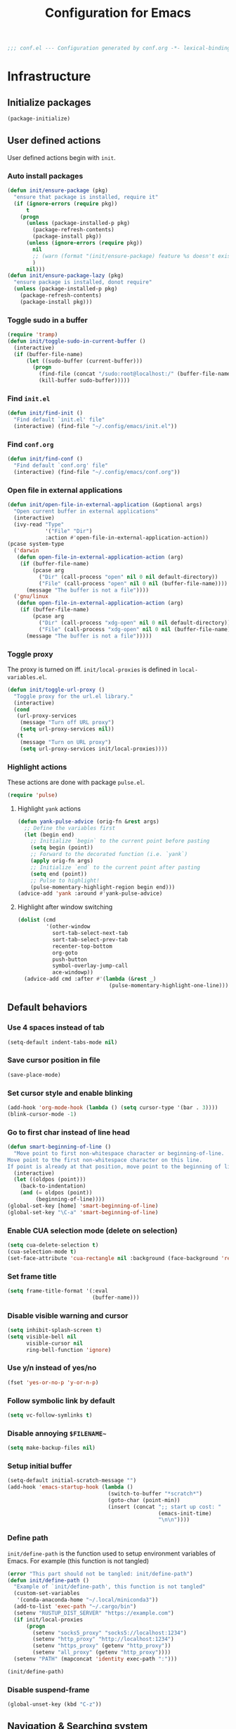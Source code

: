 #+TITLE: Configuration for Emacs
#+PROPERTY: header-args :results silent :tangle conf.el
#+BEGIN_SRC emacs-lisp
  ;;; conf.el --- Configuration generated by conf.org -*- lexical-binding: t; -*-
#+END_SRC
* Infrastructure

** Initialize packages

#+BEGIN_SRC emacs-lisp
  (package-initialize)
#+END_SRC
   
** User defined actions

User defined actions begin with =init=.

*** Auto install packages

#+BEGIN_SRC emacs-lisp
  (defun init/ensure-package (pkg)
    "ensure that package is installed, require it"
    (if (ignore-errors (require pkg))
        t
      (progn
        (unless (package-installed-p pkg)
          (package-refresh-contents)
          (package-install pkg))
        (unless (ignore-errors (require pkg))
          nil
          ;; (warn (format "(init/ensure-package) feature %s doesn't exist" pkg))
          )
        nil)))
  (defun init/ensure-package-lazy (pkg)
    "ensure package is installed, donot require"
    (unless (package-installed-p pkg)
      (package-refresh-contents)
      (package-install pkg)))
#+END_SRC

*** Toggle sudo in a buffer

#+BEGIN_SRC emacs-lisp
  (require 'tramp)
  (defun init/toggle-sudo-in-current-buffer ()
    (interactive)
    (if (buffer-file-name)
        (let ((sudo-buffer (current-buffer)))
          (progn
            (find-file (concat "/sudo:root@localhost:/" (buffer-file-name)))
            (kill-buffer sudo-buffer)))))
#+END_SRC

*** Find ~init.el~

#+BEGIN_SRC emacs-lisp
  (defun init/find-init ()
    "Find default `init.el' file"
    (interactive) (find-file "~/.config/emacs/init.el"))
#+END_SRC

*** Find ~conf.org~

#+BEGIN_SRC emacs-lisp
  (defun init/find-conf ()
    "Find default `conf.org' file"
    (interactive) (find-file "~/.config/emacs/conf.org"))
#+END_SRC

*** Open file in external applications

#+BEGIN_SRC emacs-lisp
  (defun init/open-file-in-external-application (&optional args)
    "Open current buffer in external applications"
    (interactive)
    (ivy-read "Type"
              '("File" "Dir")
              :action #'open-file-in-external-application-action))
  (pcase system-type
    ('darwin
     (defun open-file-in-external-application-action (arg)
      (if (buffer-file-name)
          (pcase arg
            ("Dir" (call-process "open" nil 0 nil default-directory))
            ("File" (call-process "open" nil 0 nil (buffer-file-name))))
        (message "The buffer is not a file"))))
    ('gnu/linux
     (defun open-file-in-external-application-action (arg)
      (if (buffer-file-name)
          (pcase arg
            ("Dir" (call-process "xdg-open" nil 0 nil default-directory))
            ("File" (call-process "xdg-open" nil 0 nil (buffer-file-name))))
        (message "The buffer is not a file")))))
#+END_SRC

*** Toggle proxy

The proxy is turned on iff. =init/local-proxies= is defined in =local-variables.el=.

#+BEGIN_SRC emacs-lisp :tangle (if (boundp 'init/local-proxies) "yes" "no")
  (defun init/toggle-url-proxy ()
    "Toggle proxy for the url.el library."
    (interactive)
    (cond
     (url-proxy-services
      (message "Turn off URL proxy")
      (setq url-proxy-services nil))
     (t
      (message "Turn on URL proxy")
      (setq url-proxy-services init/local-proxies))))
#+END_SRC

*** Highlight actions

These actions are done with package =pulse.el=.

#+begin_src emacs-lisp
  (require 'pulse)
#+end_src
**** Highlight =yank= actions

#+begin_src emacs-lisp
  (defun yank-pulse-advice (orig-fn &rest args)
    ;; Define the variables first
    (let (begin end)
      ;; Initialize `begin` to the current point before pasting
      (setq begin (point))
      ;; Forward to the decorated function (i.e. `yank`)
      (apply orig-fn args)
      ;; Initialize `end` to the current point after pasting
      (setq end (point))
      ;; Pulse to highlight!
      (pulse-momentary-highlight-region begin end)))
  (advice-add 'yank :around #'yank-pulse-advice)
#+end_src


**** Highlight after window switching

#+begin_src emacs-lisp
  (dolist (cmd
           '(other-window
             sort-tab-select-next-tab
             sort-tab-select-prev-tab
             recenter-top-bottom
             org-goto
             push-button
             symbol-overlay-jump-call
             ace-windowp))
    (advice-add cmd :after #'(lambda (&rest _)
                               (pulse-momentary-highlight-one-line))))

#+end_src
** Default behaviors

*** Use 4 spaces instead of tab

#+BEGIN_SRC emacs-lisp
  (setq-default indent-tabs-mode nil)
#+END_SRC

*** Save cursor position in file

#+BEGIN_SRC emacs-lisp
  (save-place-mode)
#+END_SRC

*** Set cursor style and enable blinking

#+begin_src emacs-lisp
  (add-hook 'org-mode-hook (lambda () (setq cursor-type '(bar . 3))))
  (blink-cursor-mode -1)
#+end_src

*** Go to first char instead of line head

#+BEGIN_SRC emacs-lisp
  (defun smart-beginning-of-line ()
    "Move point to first non-whitespace character or beginning-of-line.
  Move point to the first non-whitespace character on this line.
  If point is already at that position, move point to the beginning of line."
    (interactive)
    (let ((oldpos (point)))
      (back-to-indentation)
      (and (= oldpos (point))
           (beginning-of-line))))
  (global-set-key [home] 'smart-beginning-of-line)
  (global-set-key "\C-a" 'smart-beginning-of-line)
#+END_SRC

*** Enable CUA selection mode (delete on selection)

#+BEGIN_SRC emacs-lisp
  (setq cua-delete-selection t)
  (cua-selection-mode t)
  (set-face-attribute 'cua-rectangle nil :background (face-background 'region))
#+END_SRC

*** Set frame title

#+BEGIN_SRC emacs-lisp
  (setq frame-title-format '(:eval
                             (buffer-name)))
#+END_SRC

*** Disable visible warning and cursor

#+BEGIN_SRC emacs-lisp
  (setq inhibit-splash-screen t)
  (setq visible-bell nil
        visible-cursor nil
        ring-bell-function 'ignore)
#+END_SRC

*** Use y/n instead of yes/no

#+BEGIN_SRC emacs-lisp
  (fset 'yes-or-no-p 'y-or-n-p)
#+END_SRC

*** Follow symbolic link by default
#+begin_src emacs-lisp
  (setq vc-follow-symlinks t)
#+end_src

*** Disable annoying ~$FILENAME~~

#+BEGIN_SRC emacs-lisp
  (setq make-backup-files nil)
#+END_SRC

*** Setup initial buffer

#+BEGIN_SRC emacs-lisp
  (setq-default initial-scratch-message "")
  (add-hook 'emacs-startup-hook (lambda ()
                                  (switch-to-buffer "*scratch*")
                                  (goto-char (point-min))
                                  (insert (concat ";; start up cost: "
                                                  (emacs-init-time)
                                                  "\n\n"))))
#+END_SRC

*** Define path

=init/define-path= is the function used to setup environment variables
of Emacs. For example (this function is not tangled)

#+begin_src emacs-lisp :tangle no
  (error "This part should not be tangled: init/define-path")
  (defun init/define-path ()
    "Example of `init/define-path', this function is not tangled"
    (custom-set-variables
     '(conda-anaconda-home "~/.local/miniconda3"))
    (add-to-list 'exec-path "~/.cargo/bin")
    (setenv "RUSTUP_DIST_SERVER" "https://example.com")
    (if init/local-proxies
        (progn
          (setenv "socks5_proxy" "socks5://localhost:1234")
          (setenv "http_proxy" "http://localhost:1234")
          (setenv "https_proxy" (getenv "http_proxy"))
          (setenv "all_proxy" (getenv "http_proxy"))))
    (setenv "PATH" (mapconcat 'identity exec-path ":")))
#+end_src

#+BEGIN_SRC emacs-lisp :tangle (if (fboundp 'init/define-path) "yes" "no")
  (init/define-path)
#+END_SRC

*** Disable suspend-frame

#+begin_src emacs-lisp
  (global-unset-key (kbd "C-z"))
#+end_src
** Navigation & Searching system
*** Basic packages

#+BEGIN_SRC emacs-lisp
  (init/ensure-package 'ivy)
  ;; (init/ensure-package 'swiper)
  (init/ensure-package 'counsel)
  (init/ensure-package 'ivy-prescient)
#+END_SRC

*** Configure ivy

**** Hook at startup

#+BEGIN_SRC emacs-lisp
  (add-hook 'after-init-hook 'ivy-mode)
#+END_SRC

**** Default variables

#+BEGIN_SRC emacs-lisp
  (setq-default ivy-use-virtual-buffers t
                ivy-virtual-abbreviate 'fullpath
                ivy-count-format "%-4d "
                ivy-magic-tilde nil
                ivy-dynamic-exhibit-delay-ms 150
                ivy-use-selectable-prompt t
                ivy-switch-buffer-faces-alist nil)
#+END_SRC

**** Issues

Enable ~escape~ as quit in ivy
#+BEGIN_SRC emacs-lisp
  (define-key ivy-minibuffer-map [escape] 'minibuffer-keyboard-quit)
#+END_SRC

*** Config ctrlf

#+BEGIN_SRC emacs-lisp :tangle no
  (define-key isearch-mode-map
    [remap isearch-delete-char]
    #'isearch-del-char)
  (setq isearch-lazy-count t)
  (setq lazy-count-prefix-format "%s/%s ")
  (setq lazy-highlight-cleanup t)
#+END_SRC

#+begin_src emacs-lisp
  (init/ensure-package-lazy 'ctrlf)
  (ctrlf-mode +1)
#+end_src
*** Configure counsel

**** Hook at startup

#+BEGIN_SRC emacs-lisp
  (add-hook 'after-init-hook 'counsel-mode)
#+END_SRC

**** Default variables

#+BEGIN_SRC emacs-lisp
  (setq-default counsel-mode-override-describe-bindings t
                ivy-initial-inputs-alist '((Man-completion-table . "^")
                                           (woman . "^")))
#+END_SRC

**** Keybinding

#+BEGIN_SRC emacs-lisp
  (global-set-key (kbd "M-x") 'counsel-M-x)
#+END_SRC

*** Configure ivy-prescient

~prescient~ is required for history look-up

#+BEGIN_SRC emacs-lisp
  (ivy-prescient-mode)
  (prescient-persist-mode +1)
#+END_SRC

** Project manager

The default project manager is built-in =project.el=.  The default
project finder is =find=.  We replece it with =fd= to speed up the
searching.

#+begin_src emacs-lisp
  (defun my/project-files-in-directory (dir)
    "Use `fd' to list files in DIR."
    (let* ((default-directory dir)
           (localdir (file-local-name (expand-file-name dir)))
           (command (format "fd -H -t f -0 . %s" localdir)))
      (project--remote-file-names
       (sort (split-string (shell-command-to-string command) "\0" t)
             #'string<))))

  (cl-defmethod project-files ((project (head local)) &optional dirs)
    "Override `project-files' to use `fd' in local projects."
    (mapcan #'my/project-files-in-directory
            (or dirs (list (project-root project)))))

#+end_src

The keymap starts with =C-c=.

#+BEGIN_SRC emacs-lisp
  (global-set-key (kbd "C-c p f") #'project-find-file)
  (global-set-key (kbd "C-c p b") #'project-switch-to-buffer)
  (global-set-key (kbd "C-c p g") #'project-switch-project)
#+END_SRC

** Helping System

*** Basic packages

#+BEGIN_SRC emacs-lisp
  (init/ensure-package 'which-key)
  (init/ensure-package 'helpful)
#+END_SRC

*** Configurations

#+BEGIN_SRC emacs-lisp
  (which-key-mode 1)
  (setq counsel-describe-function-function #'helpful-callable
        counsel-describe-variable-function #'helpful-variable)
  (global-set-key (kbd "C-h k") #'helpful-key)
  (global-set-key (kbd "C-h d") #'helpful-at-point)
  (define-key helpful-mode-map (kbd "n") #'next-line)
  (define-key helpful-mode-map (kbd "p") #'previous-line)
  (define-key help-mode-map (kbd "n") #'next-line)
  (define-key help-mode-map (kbd "p") #'previous-line)
#+END_SRC

** Auto Save

#+begin_src emacs-lisp
  (add-to-list 'load-path
               (concat user-emacs-directory "site-packages/auto-save"))
  (require 'auto-save)
  (auto-save-enable)
  (setq auto-save-silent t)
#+end_src

** Window management

*** Buffer management

#+begin_src emacs-lisp
  (init/ensure-package 'buffer-move)
  (global-set-key (kbd "<C-S-up>")     'buf-move-up)
  (global-set-key (kbd "<C-S-down>")   'buf-move-down)
  (global-set-key (kbd "<C-S-left>")   'buf-move-left)
  (global-set-key (kbd "<C-S-right>")  'buf-move-right)

  (with-eval-after-load 'org
    (define-key org-mode-map (kbd "<C-S-up>")     'buf-move-up)
    (define-key org-mode-map (kbd "<C-S-down>")   'buf-move-down)
    (define-key org-mode-map (kbd "<C-S-left>")   'buf-move-left)
    (define-key org-mode-map (kbd "<C-S-right>")  'buf-move-right))
#+end_src

*** Popup control

#+BEGIN_SRC emacs-lisp
  (init/ensure-package 'popper)
  (init/ensure-package 'popper-echo)
  (setq popper-reference-buffers
        `("\\*Messages\\*"
          "Output\\*$"
          "\\*Async Shell Command\\*"
          help-mode
          helpful-mode
          compilation-mode
          Man-mode
          package-menu-mode
          pdf-outline-buffer-mode
          outline-mode))
  (global-set-key (kbd "<C-tab>") 'popper-toggle-latest)
  (define-key popper-mode-map (kbd "<C-tab>") 'popper-cycle)
  (global-set-key (kbd "<C-escape>") 'popper-kill-latest-popup)
  (popper-mode +1)
  (popper-echo-mode +1)
#+END_SRC

*** Window switching

#+begin_src emacs-lisp
  (init/ensure-package 'ace-window)
  (global-set-key [remap other-window] 'ace-window)
  (add-to-list 'aw-ignored-buffers "*sort-tab*")
  (add-to-list 'aw-ignored-buffers " SPEEDBAR")
  (setq aw-ignore-current nil)
#+end_src

#+begin_src emacs-lisp :tangle no
  (init/ensure-package 'switch-window)
  (global-set-key [remap other-window] 'switch-window)
  (setq switch-window-threshold 2)
  (setq switch-window-shortcut-appearance 'image)
#+end_src

*** Resize
#+begin_src emacs-lisp
  (defun transient-enlarge-window-horizontally ()
    "Transient version of `enlarge-window-horizontally"
    (interactive)
    (let ((echo-keystrokes nil))
      (enlarge-window-horizontally 1)
      (message "Resize: [{] Shrink-h, [}] Enlarge-h, [&] Shrink-v, [^] Enlarge-v")
      (set-transient-map
       (let ((map (make-sparse-keymap)))
         (define-key map [?{] #'shrink-window-horizontally)
         (define-key map [?}] #'enlarge-window-horizontally)
         (define-key map [?&] #'shrink-window)
         (define-key map [?^] #'enlarge-window)
         map)
       t)))

  (defun transient-shrink-window-horizontally ()
    "Transient version of `shrink-window-horizontally"
    (interactive)
    (let ((echo-keystrokes nil))
      (shrink-window-horizontally 1)
      (message "Resize: [{] Shrink-h, [}] Enlarge-h, [&] Shrink-v, [^] Enlarge-v")
      (set-transient-map
       (let ((map (make-sparse-keymap)))
         (define-key map [?{] #'shrink-window-horizontally)
         (define-key map [?}] #'enlarge-window-horizontally)
         (define-key map [?&] #'shrink-window)
         (define-key map [?^] #'enlarge-window)
         map)
       t)))

  (defun transient-shrink-window ()
    "Transient version of `shrink-window"
    (interactive)
    (let ((echo-keystrokes nil))
      (shrink-window 1)
      (message "Resize: [{] Shrink-h, [}] Enlarge-h, [&] Shrink-v, [^] Enlarge-v")
      (set-transient-map
       (let ((map (make-sparse-keymap)))
         (define-key map [?{] #'shrink-window-horizontally)
         (define-key map [?}] #'enlarge-window-horizontally)
         (define-key map [?&] #'shrink-window)
         (define-key map [?^] #'enlarge-window)
         map)
       t)))

  (defun transient-enlarge-window ()
    "Transient version of `enlarge-window"
    (interactive)
    (let ((echo-keystrokes nil))
      (enlarge-window 1)
      (message "Resize: [{] Shrink-h, [}] Enlarge-h, [&] Shrink-v, [^] Enlarge-v")
      (set-transient-map
       (let ((map (make-sparse-keymap)))
         (define-key map [?{] #'shrink-window-horizontally)
         (define-key map [?}] #'enlarge-window-horizontally)
         (define-key map [?&] #'shrink-window)
         (define-key map [?^] #'enlarge-window)
         map)
       t)))

  (global-set-key [remap enlarge-window-horizontally]
                  'transient-enlarge-window-horizontally)
  (global-set-key [remap shrink-window-horizontally]
                  'transient-shrink-window-horizontally)
  (global-set-key [remap enlarge-window]
                  'transient-enlarge-window)
  (global-set-key [remap shrink-window]
                  'transient-shrink-window)
#+end_src
* Look and feel
*This part should not be changed frequently. Spend time on important things*
** Fonts
 Set default font, the font size configuration is moved to ~local-variables.el~
#+BEGIN_SRC emacs-lisp
  (when (display-graphic-p)
    (dolist (font '("Symbol" "Apple Color Emoji" "Segoe UI Symbol" "Symbola"))
      (set-fontset-font t 'unicode font nil 'prepend))
    (dolist (charset '(kana han cjk-misc bopomofo))
      (set-fontset-font t charset
                        (font-spec :family "LXGW Bright")))
    (set-frame-font "CMU Typewriter text" nil t))
#+END_SRC
*** prog-mode font

Use separate font for ~prog-mode~
#+BEGIN_SRC emacs-lisp
  (defface cc-font
    '((t :family "Courier New"))
    "program fonts"
    :group 'basic-faces)
  (dolist (hook '(prog-mode-hook conf-mode-hook yaml-mode-hook))
    (add-hook hook
              #'(lambda ()
                  (if (display-graphic-p)
                      (progn
                        (set (make-local-variable 'buffer-face-mode-face) 'cc-font)
                        (buffer-face-mode t)
                        ;; (text-scale-increase +1)
                        )))))
#+END_SRC

** Ligature

*** MacOS

#+BEGIN_SRC emacs-lisp :tangle (if (eq system-type 'darwin) "yes" "no")
  (mac-auto-operator-composition-mode +1)
#+END_SRC

*** Linux

#+begin_src emacs-lisp :tangle (if (eq system-type 'gnu/linux) "yes" "no")
  (add-to-list 'load-path
               (concat user-emacs-directory "site-packages/ligature"))
  (require 'ligature)
  (ligature-set-ligatures 't '("www"))
  ;; Enable traditional ligature support in eww-mode, if the
  ;; `variable-pitch' face supports it
  (ligature-set-ligatures 'eww-mode '("ff" "fi" "ffi"))
  ;; Enable ligature in other documentation mode
  (dolist (mode '(org-mode markdown-mode))
    (ligature-set-ligatures mode '("ff" "fi" "ffi")))
  ;; Enable all ligatures in programming modes
  (ligature-set-ligatures 'prog-mode '("|||>" "<|||" "<==>" "<!--"
                                       "####" "~~>" "***" "||=" "||>"
                                       ":::" "::=" "=:=" "===" "==>"
                                       "=!=" "=>>" "=<<" "=/=" "!=="
                                       "!!." ">=>" ">>=" ">>>" ">>-"
                                       ">->" "->>" "-->" "---" "-<<"
                                       "<~~" "<~>" "<*>" "<||" "<|>"
                                       "<$>" "<==" "<=>" "<=<" "<->"
                                       "<--" "<-<" "<<=" "<<-" "<<<"
                                       "<+>" "</>" "###" "#_(" "..<"
                                       "..." "+++" "/==" "///" "_|_"
                                       "www" "&&" "^=" "~~" "~@" "~="
                                       "~>" "~-" "**" "*>" "*/" "||"
                                       "|}" "|]" "|=" "|>" "|-" "{|"
                                       "[|" "]#" "::" ":=" ":>" ":<"
                                       "$>" "==" "=>" "!=" "!!" ">:"
                                       ">=" ">>" ">-" "-~" "-|" "->"
                                       "--" "-<" "<~" "<*" "<|" "<:"
                                       "<$" "<=" "<>" "<-" "<<" "<+"
                                       "</" "#{" "#[" "#:" "#=" "#!"
                                       "##" "#(" "#?" "#_" "%%" ".="
                                       ".-" ".." ".?" "+>" "++" "?:"
                                       "?=" "?." "??" ";;" "/*" "/="
                                       "/>" "//" "__" "~~" "(*" "*)"
                                       "\\\\" "://"))
  (global-ligature-mode t)
#+end_src

*** pagebreak
#+begin_src emacs-lisp
  (init/ensure-package 'page-break-lines)
  ;; (if (eq system-type 'gnu/linux)
  ;;  (setq-default page-break-lines-char 9596))
  (dolist (hook '(prog-mode-hook conf-mode-hook yaml-mode-hook))
   (add-hook hook 'page-break-lines-mode))
#+end_src
** Smooth scrolling
#+BEGIN_SRC emacs-lisp
  (setq scroll-margin 0)
  (setq scroll-step 1)
  (setq scroll-conservatively 101)
  (setq scroll-up-aggressively 0.01)
  (setq scroll-down-aggressively 0.01)
  (setq auto-window-vscroll nil)
  (setq fast-but-imprecise-scrolling nil)
  (setq mouse-wheel-scroll-amount '(1 ((shift) . 1)))
  (setq mouse-wheel-progressive-speed nil)
  ;; Horizontal Scroll
  (setq hscroll-step 1)
  (setq hscroll-margin 0)
#+END_SRC
** Theme
*** Issues
We need to advice the theme changer so that theme can be completely changed in runtime.
#+BEGIN_SRC emacs-lisp
  (defcustom load-theme-before-hook nil
    "Functions to run before load theme."
    :type 'hook)
  (defcustom load-theme-after-hook nil
    "Functions to run after load theme."
    :type 'hook)
  (defun load-theme-hook-wrapper (origin-func theme &rest args)
    "A wrapper of hooks around `load-theme'."
    (mapc #'disable-theme custom-enabled-themes)
    (run-hook-with-args 'load-theme-before-hook theme)
    (apply origin-func theme args)
    (run-hook-with-args 'load-theme-after-hook theme))
  (advice-add 'load-theme :around #'load-theme-hook-wrapper)
#+END_SRC
*** Setup theme

Install themes

#+BEGIN_SRC emacs-lisp
  (add-to-list 'load-path
               (concat user-emacs-directory "site-packages/lambda-themes"))
  (require 'lambda-themes)
#+END_SRC

Setup theme.

#+BEGIN_SRC emacs-lisp
  (if (and (boundp 'init/theme-dark)
           (bound-and-true-p init/system-dark-modep))
      (load-theme init/theme-dark 1)
    (if (boundp 'init/theme-light)
        (load-theme init/theme-light 1)))
#+END_SRC

*** Tone down fringe

#+BEGIN_SRC emacs-lisp
  (set-face-attribute 'fringe nil
                      :foreground (face-foreground 'default)
                      :background (face-background 'default))
#+END_SRC

*** Add fringe indicators
#+begin_src emacs-lisp
  (dolist (hook '(prog-mode-hook
                  text-mode-hook
                  telega-chat-mode-hook
                  wl-summary-mode-hook))
   (add-hook hook
             (lambda ()
               (setq indicate-buffer-boundaries 'right))))
#+end_src
*** Tone down headerline

#+begin_src emacs-lisp
  (set-face-attribute 'header-line nil
                      :background (face-background 'default))
#+end_src

** Dimmer

#+begin_src emacs-lisp :tangle no
  (init/ensure-package 'dimmer)
  (dimmer-configure-posframe)
  (dimmer-mode 1)
#+end_src

** Icon
Set up all-the-icons
#+BEGIN_SRC emacs-lisp
  (init/ensure-package 'all-the-icons)
#+END_SRC
I do not manually install the fonts of ~all-the-icons~. System package manager (~pacman~) maintains the font.
** Tabs
*** Sort-tab

#+BEGIN_SRC emacs-lisp
  (add-to-list 'load-path
               (concat user-emacs-directory "site-packages/sort-tab"))
  (require 'sort-tab)
  (sort-tab-mode +1)
  (global-set-key (kbd "<S-left>") 'sort-tab-select-prev-tab)
  (global-set-key (kbd "<S-right>") 'sort-tab-select-next-tab)
  (with-eval-after-load 'org
    (define-key org-mode-map (kbd "<S-left>") 'sort-tab-select-prev-tab)
    (define-key org-mode-map (kbd "<S-right>") 'sort-tab-select-next-tab))
  (defun sort-tab-refresh (&optional args)
    (interactive)
    (if sort-tab-mode
        (progn (sort-tab-mode -1)
               (sort-tab-mode 1))))

#+END_SRC

**** Override hide behavior
#+BEGIN_SRC emacs-lisp
  (advice-add 'sort-tab-buffer-need-hide-p
              :around #'(lambda (origin buf)
                          (let ((name (buffer-name buf)))
                            (cond
                             ((string-equal name "*eshell*")
                              nil)
                             ((string-equal name "TAGS")
                              t)
                             ((string-suffix-p "syntex.gz" name)
                              t)
                             ((string-prefix-p "*eww" name)
                              nil)
                             (t (apply origin `(,buf)))))))

#+END_SRC


**** Tone down background color
#+begin_src emacs-lisp
  (set-face-attribute 'sort-tab-current-tab-face
                      nil
                      :background (face-background 'mode-line)
                      :foreground (face-foreground 'mode-line))
  ;; (set-face-attribute 'sort-tab-separator-face
  ;;                     nil
  ;;                     :foreground (face-foreground 'mode-line))
  ;; (setq-default sort-tab-separator "⦚")
  #+end_src
*** Save and revert buffer state

#+BEGIN_SRC emacs-lisp
  (defun sort-tab-get-session-and-kill-all-buffers ()
    (let* ((buffer-list (sort-tab-get-buffer-list))
           (session-list (mapcar #'(lambda (buf) (with-current-buffer buf
                                                   (if buffer-file-name
                                                       `("file" ,buffer-file-name ,sort-tab-buffer-freq)
                                                     (cond ((derived-mode-p 'eshell-mode)
                                                            `("eshell" ,(eshell/pwd) ,sort-tab-buffer-freq ,(buffer-name)))
                                                           ((derived-mode-p 'dired-mode)
                                                            `("dired" ,dired-directory ,sort-tab-buffer-freq))
                                                           (t nil)))))
                                 buffer-list)))
      (mapcar #'kill-buffer buffer-list)
      session-list))

  (defun sort-tab-revert-session (session-list)
    (mapcar #'(lambda (pair)
                (let ((mode (car pair))
                      (file (cadr pair))
                      (freq (caddr pair)))
                  (cond ((equal mode "file") (with-current-buffer (find-file file)
                                               (setq-local sort-tab-buffer-freq freq)))
                        ((equal mode "eshell") (let ((default-directory file))
                                                 (with-current-buffer (eshell 17)
                                                   (rename-buffer (cadddr pair))
                                                   (setq-local sort-tab-buffer-freq freq))))
                        ((equal mode "dired") (with-current-buffer (dired file)
                                                (setq-local sort-tab-buffer-freq freq))))))
            session-list)
    (if sort-tab-mode
        (progn (sort-tab-mode -1)
               (sort-tab-mode 1))))

  (defun act/save-session (session-file)
    "Save current session into a session file."
    (interactive
     (list (read-file-name "Session file to save: " "~/.emacs.d/sessions/")))
    (with-temp-file session-file
      (prin1 (sort-tab-get-session-and-kill-all-buffers) (current-buffer)))
    (switch-to-buffer "*scratch*"))

  (defun act/load-session (session-file)
    "Load session from session file, clear current session."
    (interactive
     (list (read-file-name "Session file to load: " "~/.emacs.d/sessions/")))
    (act/save-session "/dev/null")
    (sort-tab-revert-session
     (with-temp-buffer
       (insert-file-contents session-file)
       (cl-assert (eq (point) (point-min)))
       (read (current-buffer)))))

  (defun act/exchange-session (session-file)
    "Exchange session with session from file."
    (interactive
     (list (read-file-name "Session file to interchange: " "~/.emacs.d/sessions/")))
    (let ((session (with-temp-buffer
                     (insert-file-contents session-file)
                     (cl-assert (eq (point) (point-min)))
                     (read (current-buffer)))))
      (sort-tab-save-session session-file)
      (sort-tab-revert-session session)))

  (defun act/kill-session ()
    "Clear current session"
    (interactive)
    (act/save-session "/dev/null"))
#+END_SRC

** Modeline

=doom-modeline=

#+begin_src emacs-lisp :tangle (if (not (eq system-type 'darwin)) "yes" "no")
  (defun my-doom-modeline--font-height ()
    "Calculate the actual char height of the mode-line."
    (+ (/ (* (frame-char-height) 1080) (display-pixel-height)) 2))
#+end_src

#+begin_src emacs-lisp :tangle (if (eq system-type 'darwin) "yes" "no")
  (defun my-doom-modeline--font-height ()
    "Calculate the actual char height of the mode-line."
    (+ (frame-char-height) 2))
#+end_src

#+begin_src emacs-lisp
  (init/ensure-package 'doom-modeline)
  (setq doom-modeline-icon nil
        doom-modeline-unicode-fallback nil
        doom-modeline-height 1
        doom-modeline-buffer-modification-icon nil
        doom-modeline-project-detection 'project)
  (display-time-mode +1)
  (column-number-mode +1)
  ;; (if (eq system-type 'darwin)
  ;;  (defun my-doom-modeline--font-height ()
  ;;    "Calculate the actual char height of the mode-line."
  ;;    (+ (frame-char-height) 0))
  ;;  (defun my-doom-modeline--font-height ()
  ;;    "Calculate the actual char height of the mode-line."
  ;;    (+ (/ (* (frame-char-height) 1080) (display-pixel-height)) 2))
  ;;  )
  (advice-add #'doom-modeline--font-height :override #'my-doom-modeline--font-height)
  (add-hook 'after-init-hook 'doom-modeline-mode)
#+end_src
** Line number
#+BEGIN_SRC emacs-lisp
  (dolist (hook '(prog-mode-hook conf-mode-hook yaml-mode-hook))
    (add-hook hook 'display-line-numbers-mode))
#+END_SRC

*** Tone down background, modify font
#+BEGIN_SRC emacs-lisp
  (set-face-attribute 'line-number-current-line
                      nil
                      :weight 'bold
                      :height (face-attribute 'default :height)
                      ; :background (face-background 'line-number)
                      ; :foreground (face-foreground 'line-number)
                      :family (face-attribute 'cc-font :family))
  (set-face-attribute 'line-number
                      nil
                      :weight 'light
                      :height (face-attribute 'default :height)
                      :background (face-background 'default)
                      :family (face-attribute 'cc-font :family))
#+END_SRC
*** Scaling as text-scaling happens
#+begin_src emacs-lisp
  (defun post-text-scale-callback ()
    ;; fix line number text size
    (let ((new-size (floor (* (face-attribute 'default :height)
                              (expt text-scale-mode-step text-scale-mode-amount)))))
      (set-face-attribute 'line-number nil :height new-size)
      (set-face-attribute 'line-number-current-line nil :height new-size)))

  (add-hook 'text-scale-mode-hook 'post-text-scale-callback)
#+end_src
** Extra features
*** Rich ivy
#+BEGIN_SRC emacs-lisp
  (init/ensure-package 'ivy-rich)
  (init/ensure-package 'all-the-icons-ivy-rich)
  (ivy-rich-mode 1)
  (all-the-icons-ivy-rich-mode 1)
  (setq ivy-rich-parse-remote-buffer nil)
#+END_SRC
*** Brackets
**** Look
#+BEGIN_SRC emacs-lisp
  (init/ensure-package 'rainbow-delimiters)
  (init/ensure-package 'highlight-parentheses)
#+END_SRC
**** Display
#+BEGIN_SRC emacs-lisp
  (dolist (hook '(prog-mode-hook conf-mode-hook yaml-mode-hook))
   (add-hook hook #'show-paren-mode)
   (add-hook hook #'highlight-parentheses-mode))
#+END_SRC
**** Smart parens
#+BEGIN_SRC emacs-lisp
  (init/ensure-package 'smartparens)
  (add-hook 'after-init-hook 'smartparens-global-mode)
  (sp-pair "(" nil :unless '(sp-point-before-word-p))
  (sp-pair "[" nil :unless '(sp-point-before-word-p))
  (sp-pair "{" nil :unless '(sp-point-before-word-p))
  (sp-pair "\"" nil :unless '(sp-point-before-word-p))
  (sp-pair "\'" nil :unless '(sp-point-before-word-p))
  (sp-pair "`" nil :actions :rem)
#+END_SRC
*** Display HEX/RGB color
#+BEGIN_SRC emacs-lisp
  (init/ensure-package 'rainbow-mode)
#+END_SRC
* Languages
** Completion system
*** Corfu
Install ~corfu~ and globally enable corfu
#+BEGIN_SRC emacs-lisp
  (init/ensure-package 'corfu)
  (init/ensure-package 'cape)
  (init/ensure-package 'yasnippet)
  (yas-reload-all)
  (add-hook 'prog-mode-hook 'yas-minor-mode)
  (global-corfu-mode)
#+END_SRC

Configurations

#+BEGIN_SRC emacs-lisp
  (setq corfu-auto t
        corfu-auto-prefix 1
        corfu-auto-delay 0
        corfu-quit-at-boundary t
        corfu-quit-no-match nil)
  (add-to-list 'completion-at-point-functions #'cape-file)
  (add-to-list 'completion-at-point-functions #'cape-tex)
  (add-to-list 'completion-at-point-functions #'cape-dabbrev)
  (add-to-list 'completion-at-point-functions #'cape-keyword)
  (setq dabbrev-ignored-buffer-regexps
        (rx (or (seq bos (any " *"))
                (seq ".pdf" eos))))
#+END_SRC
**** Enable Corfu in minibuffer
#+BEGIN_SRC emacs-lisp
  (defun corfu-enable-in-minibuffer ()
    "Enable Corfu in the minibuffer if `completion-at-point' is bound."
    (when (where-is-internal #'completion-at-point (list (current-local-map)))
      (corfu-mode 1)))
  (add-hook 'minibuffer-setup-hook #'corfu-enable-in-minibuffer)
#+END_SRC

*** LSP

Install ~lsp-mode~.

#+BEGIN_SRC emacs-lisp
  (init/ensure-package-lazy 'lsp-mode)
#+END_SRC

Enable ~which-key~ help in ~lsp mode~.

#+BEGIN_SRC emacs-lisp
  (add-hook 'lsp-mode-hook 'lsp-enable-which-key-integration)
#+END_SRC

We need to set ~idle-delay~ to tell LSP when it can update.

#+BEGIN_SRC emacs-lisp
  (setq lsp-idle-delay 1)
#+END_SRC

Disable some annoying feature

#+BEGIN_SRC emacs-lisp
  (setq lsp-diagnostic-package :none)
  ;; (setq lsp-headerline-breadcrumb-enable nil)
  (setq lsp-headerline-breadcrumb-enable-diagnostics nil)
  (setq lsp-lens-enable nil)
#+END_SRC

Disable default company completion provider

#+BEGIN_SRC emacs-lisp
  (setq lsp-completion-provider :none)
  (defun init/lsp-mode-setup-completion ()
    (setf (alist-get 'styles (alist-get 'lsp-capf completion-category-defaults))
          '(flex)))
  (add-hook 'lsp-mode-hook #'init/lsp-mode-setup-completion)
#+END_SRC
** Tree-sitter Integration

Tree-sitter is helpful in structual editing and grammar highlighting.
To install tree-sitter

#+begin_src emacs-lisp
  (init/ensure-package-lazy 'tree-sitter)
  (init/ensure-package-lazy 'tree-sitter-langs)
#+end_src

We require =grammatical-edit= to enable structual editing

#+begin_src emacs-lisp
  (add-to-list 'load-path
               (concat user-emacs-directory "site-packages/grammatical-edit"))
  (require 'grammatical-edit)
  (dolist (hook (list
                 'c-mode-common-hook
                 'c-mode-hook
                 'c++-mode-hook
                 'python-mode-hook))
    (add-hook hook #'(lambda ()
                       (tree-sitter-mode 1)
                       (grammatical-edit-mode 1))))

  (define-key grammatical-edit-mode-map (kbd "(") 'grammatical-edit-open-round)
  (define-key grammatical-edit-mode-map (kbd "[") 'grammatical-edit-open-bracket)
  (define-key grammatical-edit-mode-map (kbd "{") 'grammatical-edit-open-curly)
  (define-key grammatical-edit-mode-map (kbd ")") 'grammatical-edit-close-round)
  (define-key grammatical-edit-mode-map (kbd "]") 'grammatical-edit-close-bracket)
  (define-key grammatical-edit-mode-map (kbd "}") 'grammatical-edit-close-curly)
  (define-key grammatical-edit-mode-map (kbd "=") 'grammatical-edit-equal)

  (define-key grammatical-edit-mode-map (kbd "%") 'grammatical-edit-match-paren)
  (define-key grammatical-edit-mode-map (kbd "\"") 'grammatical-edit-double-quote)
  (define-key grammatical-edit-mode-map (kbd "'") 'grammatical-edit-single-quote)

  (define-key grammatical-edit-mode-map (kbd "SPC") 'grammatical-edit-space)
  (define-key grammatical-edit-mode-map (kbd "RET") 'grammatical-edit-newline)

  (define-key grammatical-edit-mode-map (kbd "DEL") 'grammatical-edit-backward-delete)
  (define-key grammatical-edit-mode-map (kbd "C-d") 'grammatical-edit-forward-delete)
  (define-key grammatical-edit-mode-map (kbd "C-k") 'grammatical-edit-kill)

  (define-key grammatical-edit-mode-map (kbd "M-\"") 'grammatical-edit-wrap-double-quote)
  (define-key grammatical-edit-mode-map (kbd "M-'") 'grammatical-edit-wrap-single-quote)
  (define-key grammatical-edit-mode-map (kbd "M-[") 'grammatical-edit-wrap-bracket)
  (define-key grammatical-edit-mode-map (kbd "M-{") 'grammatical-edit-wrap-curly)
  (define-key grammatical-edit-mode-map (kbd "M-(") 'grammatical-edit-wrap-round)
  (define-key grammatical-edit-mode-map (kbd "M-s") 'grammatical-edit-unwrap)

  (define-key grammatical-edit-mode-map (kbd "C-j") 'grammatical-edit-jump-up)
#+end_src
** Verilog
Require built-in ~verilog-mode~.
#+BEGIN_SRC emacs-lisp :tangle no
  (require 'verilog-mode)
#+END_SRC
Build completion system with ~ctags~ and ~company-keywords~.
#+BEGIN_SRC emacs-lisp :tangle no
  (init/ensure-package 'citre)
  (setq verilog-imenu-generic-expression
        '(("*Outputs*" "^\\s-*\\(output\\)\\s-+\\(reg\\|wire\\|logic\\|\\)\\s-+\\(\\|\\[[^]]+\\]\\s-+\\)\\([A-Za-z0-9_]+\\)" 4)
          ("*Inputs*" "^\\s-*\\(input\\)\\s-+\\(reg\\|wire\\|logic\\|\\)\\s-+\\(\\|\\[[^]]+\\]\\s-+\\)\\([A-Za-z0-9_]+\\)" 4)
          (nil "^\\s-*\\(?:m\\(?:odule\\|acromodule\\)\\|p\\(?:rimitive\\|rogram\\|ackage\\)\\)\\s-+\\([a-zA-Z0-9_.:]+\\)" 1)
          ("*Wires*" "^\\s-*\\(wire\\)\\s-+\\(\\|\\[[^]]+\\]\\s-+\\)\\([A-Za-z0-9_]+\\)" 3)
          ("*Regs*" "^\\s-*\\(reg\\)\\s-+\\(\\|\\[[^]]+\\]\\s-+\\)\\([A-Za-z0-9_]+\\)" 3)
          ("*Parameters*" "^\\s-*\\(parameter\\)\\s-+\\([A-Za-z0-9_]+\\)" 2)
          ("*Instances*" "^\\s-*\\(?1:[A-Za-z0-9_]+\\)\\s-+\\1" 1)
          ("*Classes*" "^\\s-*\\(?:\\(?:virtual\\|interface\\)\\s-+\\)?class\\s-+\\([A-Za-z_][A-Za-z0-9_]+\\)" 1)
          ("*Tasks*" "^\\s-*\\(?:\\(?:static\\|pure\\|virtual\\|local\\|protected\\)\\s-+\\)*task\\s-+\\(?:\\(?:static\\|automatic\\)\\s-+\\)?\\([A-Za-z_][A-Za-z0-9_:]+\\)" 1)
          ("*Functions*" "^\\s-*\\(?:\\(?:static\\|pure\\|virtual\\|local\\|protected\\)\\s-+\\)*function\\s-+\\(?:\\(?:static\\|automatic\\)\\s-+\\)?\\(?:\\w+\\s-+\\)?\\(?:\\(?:un\\)signed\\s-+\\)?\\([A-Za-z_][A-Za-z0-9_:]+\\)" 1)
          ("*Interfaces*" "^\\s-*interface\\s-+\\([a-zA-Z_0-9]+\\)" 1)
          ("*Types*" "^\\s-*typedef\\s-+.*\\s-+\\([a-zA-Z_0-9]+\\)\\s-*;" 1)))
  (require 'company-keywords)
  (add-to-list 'company-keywords-alist (cons 'verilog-mode verilog-keywords))
  (defun company-citre (-command &optional -arg &rest _ignored)
    "Completion backend of Citre.  Execute COMMAND with ARG and IGNORED."
    (interactive (list 'interactive))
    (cl-case -command
      (interactive (company-begin-backend 'company-citre))
      (prefix (and (bound-and-true-p citre-mode)
                   (or (citre-get-symbol) 'stop)))
      (meta (citre-get-property 'signature -arg))
      (annotation (citre-capf--get-annotation -arg))
      (candidates (all-completions -arg (citre-capf--get-collection -arg)))
      (ignore-case (not citre-completion-case-sensitive))))

  (defun init/regenerate-tags ()
    (interactive)
    (if (and (boundp 'projectile-project-root)
             (projectile-project-root))
        (citre-update-this-tags-file t)
      ))
  (add-hook 'verilog-mode-hook (lambda ()
                                 (citre-auto-enable-citre-mode)
                                 (make-local-variable 'company-backends)
                                 (setq company-backends '((company-keywords
                                                           company-citre
                                                           )))
                                 (company-mode)
                                 ;; (make-local-variable 'after-save-hook)
                                 ;; (add-hook 'after-save-hook 'citre-update-this-tags-file)
                                 ))
  (add-to-list 'company-transformers #'delete-dups)
#+END_SRC
** Python
*** Conda
#+BEGIN_SRC emacs-lisp
  (init/ensure-package 'conda)
#+END_SRC
Setup conda
#+BEGIN_SRC emacs-lisp
  (conda-env-initialize-eshell)
  (conda-env-activate 'base)
#+END_SRC
*** Pyright
~yapf~ and ~pyright~ are used to format and complete.
#+BEGIN_SRC emacs-lisp
  (init/ensure-package 'lsp-pyright)
  (defun lsp-pyright-format-buffer ()
    (interactive)
    (when (and (executable-find "yapf") buffer-file-name)
      (call-process "yapf" nil nil nil "-i" buffer-file-name "--style={COLUMN_LIMIT=256}")
      (revert-buffer t t)))
  (add-hook 'python-mode-hook
            #'(lambda ()
                (lsp)
                (add-hook 'after-save-hook #'lsp-pyright-format-buffer t t)))
  (when (executable-find "python3")
    (setq lsp-pyright-python-executable-cmd "python3"))
#+END_SRC
** C/C++
Installing ~ccls~ if ccls exists.
#+BEGIN_SRC emacs-lisp :tangle (if (executable-find "ccls") "yes" "no")
  (init/ensure-package-lazy 'ccls)
  (setq ccls-sem-highlight-method nil)
#+END_SRC
Add lsp to cc-mode hook
#+BEGIN_SRC emacs-lisp
  (dolist (hook '(c-mode-hook c++-mode-hook))
    (add-hook hook #'lsp))
#+END_SRC
** Rust
#+BEGIN_SRC emacs-lisp
  (init/ensure-package 'rust-mode)
  (setq lsp-rust-server 'rust-analyzer)
  (setq lsp-rust-analyzer-cargo-watch-enable nil)
  (cl-defmethod lsp-clients-extract-signature-on-hover (contents (_server-id (eql rust-analyzer)))
    (-let* (((&hash "value") contents)
            (groups (--partition-by (s-blank? it) (s-lines (s-trim value))))
            (sig_group (if (s-equals? "```rust" (car (-third-item groups)))
                           (-third-item groups)
                         (car groups)))
            (sig (--> sig_group
                      (--drop-while (s-equals? "```rust" it) it)
                      (--take-while (not (s-equals? "```" it)) it)
                      (s-join "" it))))
      (lsp--render-element (concat "```rust\n" sig "\n```"))))

  (add-hook 'rust-mode-hook #'(lambda ()
                                (setq-local compile-command "cargo build")
                                (lsp)))
#+END_SRC
** Emacs-Lisp
Use =paredit= in =elisp-mode=.  Configure =smartparen= mode.
#+BEGIN_SRC emacs-lisp
  (init/ensure-package 'paredit)
  (setq backward-delete-char-untabify-method 'all)
  (add-hook 'scheme-mode-hook 'paredit-mode)
  (add-hook 'scheme-mode-hook 'rainbow-delimiters-mode)
  (add-hook 'emacs-lisp-mode-hook 'paredit-mode)
  (add-hook 'emacs-lisp-mode 'rainbow-delimiters-mode)
  (dolist (mode '(emacs-lisp-mode elisp-mode))
    (sp-local-pair mode "'" nil :actions nil))
#+END_SRC
** Shell
Install ~fish-mode~ and config keybindings
#+BEGIN_SRC emacs-lisp
  (init/ensure-package 'fish-mode)
#+END_SRC
** Matlab
Install ~matlab-mode~
#+BEGIN_SRC emacs-lisp
  (init/ensure-package 'matlab-mode)
#+END_SRC
** YAML
Install ~yaml-mode~
#+BEGIN_SRC emacs-lisp
  (init/ensure-package 'yaml-mode)
#+END_SRC
* Documentation
** Spell Check

#+begin_src emacs-lisp
  (setq ispell-dictionary "en_US"
        ispell-program-name "hunspell"
        ispell-personal-dictionary (expand-file-name "hunspell_dict.txt" user-emacs-directory))
#+end_src
** Emacs Rime
#+BEGIN_SRC emacs-lisp
  (init/ensure-package-lazy 'rime)
  (with-eval-after-load 'rime
    (add-hook 'kill-emacs-hook #'rime-lib-finalize) ;; avoid crash on exit
    (set-face-attribute 'rime-highlight-candidate-face nil :weight 'bold)
    (define-key rime-mode-map [escape] #'rime-inline-ascii)
    (advice-add 'rime-inline-ascii :after
                #'(lambda ()
                    (interactive)
                    (if (rime--ascii-mode-p)
                        (message "%s"
                                 (concat "rime inline ascii "
                                         (propertize "enabled" 'face '(:foreground "green"))))
                      (message "%s"
                               (concat "rime inline ascii "
                                       (propertize "disabled" 'face '(:foreground "red"))))))))
  (setq default-input-method "rime")
  (setq rime-show-candidate 'posframe
        rime-librime-root (concat user-emacs-directory "librime/dist/")
        rime-user-data-dir (concat user-emacs-directory "rime/")
        rime-translate-keybindings
        '("C-f" "C-b" "C-n" "C-p" "C-g" "C-`")
        rime-show-preedit 'inline
        rime-disable-predicates
        '(
          rime-predicate-prog-in-code-p
          rime-predicate-org-in-src-block-p
          rime-predicate-current-uppercase-letter-p
          rime-predicate-after-alphabet-char-p
          rime-predicate-after-ascii-char-p
          rime-predicate-evil-mode-p
          rime-predicate-hydra-p
          rime-predicate-punctuation-line-begin-p
          rime-predicate-space-after-cc-p
          rime-predicate-tex-math-or-command-p
          ))
  (setq rime-posframe-properties
        (list :font "LXGW WenKai"
              ;; :background (face-background 'mode-line)
              :internal-border-width 1))
#+END_SRC

** Org mode

*** Define seperate font for org mode

The hook for =buffer-face-mode= is moved to session [[*Beautify]] since the
sequence of mode loading should be well taken care of.

#+BEGIN_SRC emacs-lisp
  (defface lt-font
    '((t :family "CMU Typewriter Text"))
    "Font for literature"
    :group 'basic-faces)
  (set-face-attribute 'variable-pitch nil
                      :family (face-attribute 'lt-font :family))
  (variable-pitch-mode 1)
  (defun buffer-toggle-highlight-foreground (&optional args)
    (interactive)
    (if (and (boundp 'face-remap-add-relative-cookie) face-remap-add-relative-cookie)
        (progn (face-remap-remove-relative face-remap-add-relative-cookie)
               (setq face-remap-add-relative-cookie nil))
      (set (make-local-variable 'face-remap-add-relative-cookie) (face-remap-add-relative 'default '(:foreground "#000000")))))
#+END_SRC

*** Disable Large Titles

#+begin_src emacs-lisp
  (setq org-level-color-stars-only t)
#+end_src

***  Table Align

#+BEGIN_SRC emacs-lisp
  (init/ensure-package-lazy 'valign)
  ; valign mode should be enabled as file local variable
  ;; (if (display-graphic-p)
  ;;     (add-hook 'org-mode-hook #'valign-mode))
#+END_SRC

*** Org Download

#+BEGIN_SRC emacs-lisp
  (init/ensure-package-lazy 'org-download)
  (add-hook 'org-mode-hook 'org-download-enable)
  (with-eval-after-load 'org
   (define-key org-mode-map (kbd "C-c C-v") 'org-download-clipboard))
#+END_SRC

*** Org Bars

The hook for =org-bars= is moved to session [[*Beautify]] since the
sequence of mode loading should be well taken care of.

#+BEGIN_SRC emacs-lisp
  (add-to-list 'load-path
               (concat user-emacs-directory "site-packages/org-bars"))
  (require 'org-bars)
  (add-hook 'org-mode-hook 'org-indent-mode)
  (add-hook 'org-mode-hook 'org-bars-mode)
#+END_SRC

*** Quick jump to specific headline via ivy and fuzzy search

It will be helpful to jump quickly when editing ~conf.org~. Also see
[[https://github.com/abo-abo/swiper/issues/986][discussion]].

#+BEGIN_SRC emacs-lisp
  (setq org-goto-interface 'outline-path-completion)
  (setq org-outline-path-complete-in-steps nil)
#+END_SRC

I use ~"C-j"~ to invoke jump.

#+BEGIN_SRC emacs-lisp
  (with-eval-after-load 'org
    (define-key org-mode-map (kbd "C-j") 'org-goto))
#+END_SRC


*** Latex Editing

#+BEGIN_SRC emacs-lisp
  (with-eval-after-load 'org
    ;; Linux cannot handle latex fragment properly
    (if (eq system-type 'gnu/linux)
        (setq org-format-latex-options (plist-put org-format-latex-options :scale 2.0)))
    (setq org-preview-latex-default-process 'dvisvgm
          org-image-actual-width 600)
    (require 'latex))

  (org-babel-do-load-languages
   'org-babel-load-languages
   '((latex . t)))

  (if (eq system-type 'gnu/linux)
   (setq org-latex-create-formula-image-program 'imagemagick))
  (setq org-highlight-latex-and-related '(latex))

  (defun wrap-region-with-added (&optional args)
    "wrap `region' with [[changes:added][`region']]"
    (interactive)
    (when (region-active-p)
      (let ((BEG (region-beginning))
            (END (region-end)))
        (setq mark-active nil)
        (goto-char END)
        (insert "]]")
        (goto-char BEG)
        (insert "[[changes:added]["))))
#+END_SRC


*** Word Wrap

#+BEGIN_SRC emacs-lisp
  (add-hook 'org-mode-hook #'auto-fill-mode)
#+END_SRC

*** Local Functions

#+BEGIN_SRC emacs-lisp
  (defun org-copy-src-block-link()
    (interactive)
    (save-excursion
      (forward-line -1)
      (org-edit-src-code)
      (clipboard-kill-ring-save (point-min) (point-max))
      (org-edit-src-exit)))
#+END_SRC

*** Beautify

#+BEGIN_SRC emacs-lisp
  (with-eval-after-load 'org
    ;; Make verbatim with highlight text background.
    (add-to-list 'org-emphasis-alist
                 `("=" (:background ,(face-background 'org-block)
                                    :family ,(face-attribute 'cc-font :family))))
    ;; Make deletion(obsolote) text foreground with dark gray.
    (add-to-list 'org-emphasis-alist
                 '("+" (:foreground "dark gray"
                                    :strike-through t)))
    ;; Make code style around with box.
    (add-to-list 'org-emphasis-alist
                 '("~" (:box (:line-width 1
                                          :color "grey75"
                                          :style released-button))))
    (setq org-hide-emphasis-markers t
          org-pretty-entities t))

  (with-eval-after-load 'whitespace
    (dolist (face '(whitespace-space whitespace-tab whitespace-newline))
      (set-face-attribute face nil
                          :background (face-background 'default)
                          :foreground "grey75")))
  (setq whitespace-style '(face spaces tabs newline space-mark tab-mark newline-mark))
  (add-hook 'org-mode-hook (lambda ()
                             (if (display-graphic-p)
                                 (progn
                                   (set (make-local-variable 'buffer-face-mode-face)
                                        'lt-font)
                                   (buffer-face-mode t)
                                   (face-remap-add-relative 'org-block `(:family ,(face-attribute 'cc-font :family)))))
                             (org-bars-mode +1)
                             ;; (text-scale-increase +1)
                             (org-bars-indent)))
  (setq org-ellipsis "  ⇲")
#+END_SRC

*** Completion

Disable completion backends other than =company-files=. Turn on yasnippet mode.

#+begin_src emacs-lisp
  (with-eval-after-load 'org
    (require 'org-tempo))
  (add-hook 'org-mode-hook
            (lambda ()
              (setq-local completion-at-point-functions
                          (list #'cape-file))
              (setq-local yas-indent-line 'fixed)
              (yas-minor-mode 1)))
#+end_src

*** Export

Define export processes

#+begin_src emacs-lisp
  (add-hook 'org-mode-hook (lambda ()
                             (setq-local compile-command
                                         (concat "pandoc --pdf-engine=xelatex --toc -V mainfont=\'LXGW Bright\' -o "
                                                 (concat (file-name-sans-extension (buffer-name)) ".pdf ")
                                                 (buffer-name)))))
  (setq org-latex-pdf-process
        '("xelatex -interaction=nonstopmode %f"
          "xelatex -interaction=nonstopmode %f"))
  (with-eval-after-load 'org
    (setq org-latex-default-packages-alist
          (remove '("AUTO" "inputenc" t)
                  org-latex-default-packages-alist)))
#+end_src

*** Babel

#+begin_src emacs-lisp
  (org-babel-do-load-languages 'org-babel-load-languages
                               '((shell . t)
                                 (python . t)))
#+end_src

** Latex

#+BEGIN_SRC emacs-lisp
  (init/ensure-package-lazy 'auctex)
  (setq TeX-auto-save t
        TeX-parse-self t
        TeX-source-correlate-mode t
        TeX-source-correlate-start-server t
        TeX-source-correlate-method '((dvi . source-specials)
                                      (pdf . synctex)))
  (setq-default TeX-master nil)
  (init/ensure-package 'lsp-latex)
  (with-eval-after-load 'latex
    (add-to-list
     'TeX-command-list
     '("XeLaTeX" "%`xelatex%(mode)%' %t" TeX-run-TeX nil t))
    (add-to-list
     'TeX-command-list
     '("Make" "make" TeX-run-compile nil t)))
  (dolist
      (hook '(TeX-mode-hook LaTeX-mode-hook bibtex-mode-hook))
    (add-hook hook #'(lambda ()
                       (yas-minor-mode)
                       (lsp))))
  (add-hook 'TeX-mode-hook 'auto-fill-mode)
  (add-hook 'LaTeX-mode-hook 'auto-fill-mode)
#+END_SRC

***  External pdf viewer

=EAF= may be broken when the output file is being compiled.

#+begin_src emacs-lisp
  (setq TeX-source-correlate-mode t)
  (setq TeX-source-correlate-start-server t)
  (setq TeX-view-program-selection
        (quote
         ((output-pdf "Okular"))))
#+end_src
* Extra features
** Set up magit
#+BEGIN_SRC emacs-lisp
  (init/ensure-package-lazy 'magit)
#+END_SRC
** Eshell
*** Prompt
#+BEGIN_SRC emacs-lisp
  (defun hex-to-hsl (hex)
    "Convert hex string to hsl digits, the result is returned as list"
    (eval `(color-rgb-to-hsl ,@(mapcar
                                (lambda (x)
                                  (/ (float
                                      (string-to-number
                                       (substring hex (car x) (cadr x)) 16)) 256))
                                '((1 3) (3 5) (5 7))))))


  (defun make-color-lighter (hex factor)
    "Make hex color lighter, return string"
    (let ((hsl (hex-to-hsl hex)))
      (eval `(color-rgb-to-hex
              ,@(color-hsl-to-rgb (car hsl)
                                  (min (* (cadr hsl) factor) 1)
                                  (min (* (caddr hsl) factor) 1))
              2))))

  (defun shortened-path (path max-len)
    "Return a modified version of `path', replacing some components
        with single characters starting from the left to try and
        get the path down to `max-len'"
    (let* ((components (split-string (abbreviate-file-name path) "/"))
           (len (+ (1- (length components))
                   (cl-reduce '+ components :key 'length)))
           (str ""))
      (while (and (> len max-len)
                  (cdr components))
        (setq str (concat str (if (= 0 (length (car components)))
                                  "/"
                                (string (elt (car components) 0) ?/)))
              len (- len (1- (length (car components))))
              components (cdr components)))
      (concat str (cl-reduce (lambda (a b) (concat a "/" b)) components))))


  (setq eshell-prompt-function-light
          #'(lambda nil
              (concat
               (propertize "# "
                           'face `(:background (face-background 'default) :weight bold))
               (propertize (user-login-name)
                           'face `(:foreground ,(face-foreground 'font-lock-keyword-face) :weight bold))
               (propertize " at "
                           'face `(:background (face-background 'default)))
               (propertize (system-name)
                           'face `(:foreground  ,(face-foreground 'font-lock-builtin-face) :weight bold))
               (propertize " in "
                           'face `(:background (face-background 'default)))
               (propertize (shortened-path (eshell/pwd) 40)
                           'face `(:foreground ,(face-foreground 'font-lock-string-face) :weight bold :slant italic))
               (if (and (boundp 'url-proxy-services)
                        (assoc "http" url-proxy-services))
                   (concat
                    (propertize " via "
                                'face `(:background (face-background 'default)))
                    (propertize (cdr (assoc "http" url-proxy-services))
                                'face `(:foreground ,(face-foreground 'font-lock-doc-face) :weight bold))))
               (propertize "\n"
                           'face `(:background (face-background 'default)))
               (propertize "["
                           'face `(:background (face-background 'default) :weight bold))
               (propertize (if (= (user-uid) 0) "# " "λ")
                           'face `(:slant default :weight bold :foreground ,(face-foreground 'font-lock-constant-face)))
               (propertize "]"
                           'face `(:background (face-background 'default) :weight bold))
               (propertize " "
                           'face `(:background (face-background 'default))))))

  (setq eshell-prompt-regexp "^\\\[[#λ]\\\] ")
  (if (bound-and-true-p init/system-dark-modep)
      (setq eshell-prompt-function
            eshell-prompt-function-dark)
    (setq eshell-prompt-function
          eshell-prompt-function-light))
#+END_SRC
This is just for ~shell~ command
#+BEGIN_SRC emacs-lisp
  (setq comint-prompt-read-only t)
#+END_SRC
*** Syntax highlight
#+BEGIN_SRC emacs-lisp
  (init/ensure-package-lazy 'eshell-syntax-highlighting)
  (with-eval-after-load 'eshell
    (require 'eshell-syntax-highlighting)
    (set-face-attribute 'eshell-syntax-highlighting-alias-face
                        nil :weight 'bold)
    (set-face-attribute 'eshell-syntax-highlighting-shell-command-face
                        nil :weight 'bold)
    (unless (bound-and-true-p init/system-dark-modep)
      (progn (set-face-foreground 'eshell-syntax-highlighting-alias-face "#2E67D3")
             (set-face-foreground 'eshell-syntax-highlighting-shell-command-face "#2E67D3")))
    (add-hook 'eshell-mode-hook 'eshell-syntax-highlighting-mode))
#+END_SRC
*** FZF fuzzy search
#+BEGIN_SRC emacs-lisp
  (setq eshell-history-size 1024)
  (defun init/ivy-eshell-history ()
    (interactive)
    (require 'em-hist)
    (let* ((start-pos (save-excursion (eshell-bol) (point)))
           (end-pos (point))
           (input (buffer-substring-no-properties start-pos end-pos))
           (command (ivy-read "Command: "
                              (delete-dups
                               (when (> (ring-size eshell-history-ring) 0)
                                 (ring-elements eshell-history-ring)))
                              :initial-input input)))
      (setf (buffer-substring start-pos end-pos) command)
      (end-of-line)))
#+END_SRC
*** z-jump
#+BEGIN_SRC emacs-lisp
  (init/ensure-package-lazy 'eshell-z)
  (with-eval-after-load 'eshell
    (require 'eshell-z))
  ;; (add-hook 'eshell-mode-hook
  ;;           #'(lambda ()
  ;;               (require 'eshell-z)))
#+END_SRC
*** Colorful ~cat~
#+BEGIN_SRC emacs-lisp
  (with-eval-after-load 'em-unix
    (defun eshell/cat (&rest args)
      "Like cat(1) but with syntax highlighting."
      (unless args (error "Usage: cat FILE ..."))
      (dolist (filename (eshell-flatten-list args))
        (let ((existing-buffer (get-file-buffer filename))
              (buffer (find-file-noselect filename)))
          (eshell-print
           (with-current-buffer buffer
             (if (fboundp 'font-lock-ensure)
                 (font-lock-ensure)
               (with-no-warnings
                 (font-lock-fontify-buffer)))
             (buffer-string)))
          (unless existing-buffer
            (kill-buffer buffer))
          nil))))
#+END_SRC
*** image cat
#+BEGIN_SRC emacs-lisp
  (defun eshell/imgcat (&rest args)
    "Display image files."
    (unless args (error "Usage: imgcat FILE ..."))
    (dolist (img (eshell-flatten-list args))
      (eshell/printnl
       (propertize " " 'display (create-image img)))))
#+END_SRC
*** Keybindings
#+BEGIN_SRC emacs-lisp
  (add-hook 'eshell-mode-hook
            #'(lambda ()
                (local-set-key (kbd "C-r") #'init/ivy-eshell-history)))
#+END_SRC
*** Alias
#+BEGIN_SRC emacs-lisp
  (defun eshell/emacs (file)
    (find-file file))
  (defun eshell/vim (file)
    (find-file file))
#+END_SRC
*** Act
#+BEGIN_SRC emacs-lisp
  (defun act/eshell ()
    (interactive)
    (let ((buf (eshell 17)))
      (with-current-buffer buf
        (rename-buffer (concat "esh:" (format "%d" (act/eshell-new-index)))))
      (switch-to-buffer buf)))
  (defun act/eshell-new-index ()
    (let* ((index-list (act/eshell-get-index-list))
           (new-buf-index 0)
           (index-arr (make-vector 100 0)))
      (dolist (i index-list)
        (aset index-arr i 1))
      (while (= (aref index-arr new-buf-index) 1)
        (setq new-buf-index (+ new-buf-index 1)))
      new-buf-index))
  (defun act/eshell-get-index-list ()
    (mapcar #'string-to-number
            (mapcar (apply-partially #'replace-regexp-in-string
                                     "esh:"
                                     "")
                    (seq-filter (apply-partially #'string-match-p
                                                 "esh:[0-9]+")
                                (mapcar #'buffer-name
                                        (buffer-list))))))
#+END_SRC
*** Issues
#+BEGIN_SRC emacs-lisp
  (with-eval-after-load 'em-term
    (push "ghci" eshell-visual-commands)
    (push "ssh" eshell-visual-commands)
    (push "htop" eshell-visual-commands)
    (add-hook 'eshell-mode-hook
              (lambda ()
                (setq-local corfu-auto nil)
                ;; (face-remap-add-relative 'default `(:height
                ;;                                     ,(round (* 1.5 (face-attribute 'default :height)))))
                )))
#+END_SRC
*** Eshell toggle
#+begin_src emacs-lisp
  (init/ensure-package-lazy 'eshell-toggle)
  (global-set-key (kbd "M-e") 'eshell-toggle)
#+end_src
** Shell
#+begin_src emacs-lisp
  (add-hook 'shell-mode-hook (lambda ()
                               (setq-local corfu-auto nil)
                               (compilation-shell-minor-mode +1)))
#+end_src
** Symbol overlay
#+BEGIN_SRC emacs-lisp
  (init/ensure-package 'symbol-overlay)
  (global-set-key (kbd "M-i") 'symbol-overlay-put)
  (global-set-key (kbd "M-n") 'symbol-overlay-switch-forward)
  (global-set-key (kbd "M-p") 'symbol-overlay-switch-backward)
  (global-set-key (kbd "M-k") 'symbol-overlay-remove-all)
  (dolist (hook '(prog-mode-hook conf-mode-hook yaml-mode-hook))
   (add-hook hook 'symbol-overlay-mode))
#+END_SRC


** EAF

Install all packages.

#+begin_src emacs-lisp :tangle (if (bound-and-true-p init/enable-eaf) "yes" "no")
  (add-to-list 'load-path
               (concat user-emacs-directory
                       "site-packages/eaf"))
  (setq eaf-python-command "/usr/bin/python3")
  (require 'eaf)
  (require 'eaf-pdf-viewer)
  ;; (require 'eaf-system-monitor)
  (require 'eaf-image-viewer)
  ;; (require 'eaf-markdown-previewer)
  ;; (require 'eaf-org-previewer)
  ;; (require 'eaf-file-manager)
  (require 'eaf-all-the-icons)
  ;; (require 'eaf-browser)
  (require 'eaf-org)
#+end_src

Configure the package with a more emacs-like keybindings.

#+begin_src emacs-lisp :tangle (if (bound-and-true-p init/enable-eaf) "yes" "no")
  (eaf-bind-key scroll_to_begin "M-<" eaf-pdf-viewer-keybinding)
  (eaf-bind-key scroll_to_end "M->" eaf-pdf-viewer-keybinding)
#+end_src

*** Configure pdf-viewer

Configure latex preview.

#+begin_src emacs-lisp :tangle (if (bound-and-true-p init/enable-eaf) "yes" "no")
  (with-eval-after-load 'latex
   (add-to-list 'TeX-view-program-list '("eaf" eaf-pdf-synctex-forward-view))
   (add-to-list 'TeX-view-program-selection '(output-pdf "eaf")))
#+end_src

Change background color.

#+begin_src emacs-lisp :tangle (if (bound-and-true-p init/enable-eaf) "yes" "no")
  (setq eaf-pdf-dark-mode nil)
  (setq eaf-buffer-background-color (face-background 'default))
#+end_src

Emacs style keybindings
#+begin_src emacs-lisp :tangle (if (bound-and-true-p init/enable-eaf) "yes" "no")
  (eaf-bind-key scroll_to_begin "M-<" eaf-pdf-viewer-keybinding)
  (eaf-bind-key scroll_to_end "M->" eaf-pdf-viewer-keybinding)
  (eaf-bind-key scroll_up "n" eaf-pdf-viewer-keybinding)
  (eaf-bind-key scroll_down "p" eaf-pdf-viewer-keybinding)
  (eaf-bind-key jump_to_page "j" eaf-pdf-viewer-keybinding)
#+end_src

Use native search method

#+begin_src emacs-lisp :tangle (if (bound-and-true-p init/enable-eaf) "yes" "no")
  (add-hook 'eaf-mode-hook
            (lambda () (ctrlf-local-mode -1)))
#+end_src

*** Pdf-tools
This package is only used in OS X

#+begin_src emacs-lisp :tangle (if (eq system-type 'darwin) "yes" "no")
  (init/ensure-package-lazy 'pdf-tools)
  (pdf-loader-install)
  (setq pdf-view-use-scaling t)
  ;; Use pdf-tools to open PDF files
  (setq TeX-view-program-selection '((output-pdf "PDF Tools"))
        TeX-source-correlate-start-server t)
  ;; Update PDF buffers after successful LaTeX runs
  (add-hook 'TeX-after-compilation-finished-functions
            #'TeX-revert-document-buffer)
  (add-hook 'pdf-view-mode-hook #'(lambda ()
                                    (ctrlf-local-mode -1)))
#+end_src

Restore session

#+begin_src emacs-lisp :tangle (if (eq system-type 'darwin) "yes" "no")
  ;; workaround for pdf-tools not reopening to last-viewed page of the pdf:
  ;; https://github.com/politza/pdf-tools/issues/18#issuecomment-269515117
  (defun brds/pdf-set-last-viewed-bookmark ()
    (interactive)
    (when (eq major-mode 'pdf-view-mode)
      (bookmark-set (brds/pdf-generate-bookmark-name))))

  (defun brds/pdf-jump-last-viewed-bookmark ()
    (bookmark-set "fake") ; this is new
    (when
        (brds/pdf-has-last-viewed-bookmark)
      (bookmark-jump (brds/pdf-generate-bookmark-name))))

  (defun brds/pdf-has-last-viewed-bookmark ()
    (assoc
     (brds/pdf-generate-bookmark-name) bookmark-alist))

  (defun brds/pdf-generate-bookmark-name ()
    (concat "PDF-LAST-VIEWED: " (buffer-file-name)))

  (defun brds/pdf-set-all-last-viewed-bookmarks ()
    (dolist (buf (buffer-list))
      (with-current-buffer buf
        (brds/pdf-set-last-viewed-bookmark))))

  (add-hook 'kill-buffer-hook 'brds/pdf-set-last-viewed-bookmark)
  (add-hook 'pdf-view-mode-hook 'brds/pdf-jump-last-viewed-bookmark)
  (unless noninteractive  ; as `save-place-mode' does
    (add-hook 'kill-emacs-hook #'brds/pdf-set-all-last-viewed-bookmarks))
#+end_src

*** Configure Browser
#+begin_src emacs-lisp :tangle (if (bound-and-true-p init/enable-eaf) "yes" "no")
  (if (bound-and-true-p init/local-proxies)
      (let ((http_proxy (cdr (assoc "http" init/local-proxies))))
        (if http_proxy
         (progn
           (setq eaf-proxy-type "http")
           (setq eaf-proxy-host (car (split-string http_proxy ":")))
           (setq eaf-proxy-port (cadr (split-string http_proxy ":")))))))
#+end_src

*** Configure previewer
#+begin_src emacs-lisp :tangle (if (bound-and-true-p init/enable-eaf) "yes" "no")
  (defun preview-current-buffer (&optional args)
    (interactive)
    (eaf-open (buffer-file-name (current-buffer))))
#+end_src

*** Integration with org-mode

#+begin_src emacs-lisp :tangle (if (bound-and-true-p init/enable-eaf) "yes" "no")
  (defun eaf-org-open-file (file &optional link)
    "An wrapper function on `eaf-open'."
    (eaf-open file))

  ;; use `emacs-application-framework' to open PDF file: link
  (with-eval-after-load 'org
    (add-to-list 'org-file-apps '("\\.pdf\\'" . eaf-org-open-file))
    (add-to-list 'org-file-apps '("\\.jpeg\\'" . eaf-org-open-file))
    (add-to-list 'org-file-apps '("\\.jpg\\'" . eaf-org-open-file))
    (add-to-list 'org-file-apps '("\\.png\\'" . eaf-org-open-file)))
#+end_src
** lua-mode
#+BEGIN_SRC emacs-lisp
  (init/ensure-package 'lua-mode)
#+END_SRC
** scala-mode
#+BEGIN_SRC emacs-lisp
  (init/ensure-package 'scala-mode)
#+END_SRC
** ebib

#+BEGIN_SRC emacs-lisp :tangle (if (and (boundp 'init/ebib-file-search-dirs) (boundp 'init/ebib-preload-bib-files)) "yes" "no")
  (init/ensure-package-lazy 'ebib)
  (setq ebib-file-search-dirs init/ebib-file-search-dirs)
  (setq ebib-preload-bib-files init/ebib-preload-bib-files)
  (setq ebib-index-columns '(("Entry Key" 20 t)
                             ("Title" 60 t)
                             ("Author/Editor" 40 t)
                             ("Year" 6 t)))
  (setq ebib-index-column-separator "  ")
  (with-eval-after-load 'ebib
    (require 'org-ebib)
    (setq ebib-file-associations nil)
    (if (not (bound-and-true-p init/enable-eaf))
        (cl-case system-type
          ('gnu/linux (setq ebib-file-associations '(("pdf" . "okular"))))
          ;; ('darwin (setq ebib-file-associations '(("pdf" . "open"))))
          (otherwise t)))
    (define-key ebib-index-mode-map (kbd "F") '(lambda () (interactive)
                                                 (let ((ebib-file-associations '(("pdf" . "open"))))
                                                   (call-interactively 'ebib-view-file)))))

  ;; (setq ebib-file-associations '(("pdf" . "okular")))
  (global-set-key (kbd "C-c e i") 'ebib-insert-citation)

#+END_SRC
** Org Roam
#+BEGIN_SRC emacs-lisp :tangle (if (boundp 'init/org-roam-directory) "yes" "no")
  (init/ensure-package-lazy 'org-roam)
  (setq org-roam-directory init/org-roam-directory)
  (defun org-roam-node-find (&optional args)
    "Lazy load wrapper for org-roam"
    (interactive)
    (require 'org-roam)
    (org-roam-setup)
    (org-roam-node-find))
  (defun org-roam-node-insert (&optional args)
    "Lazy load wrapper for org-roam"
    (interactive)
    (require 'org-roam)
    (org-roam-setup)
    (org-roam-node-insert))
  (defun org-roam-node-list (&optional args)
    "Lazy load wrapper for org-roam"
    (interactive)
    (require 'org-roam)
    (org-roam-setup)
    (org-roam-node-list))
  (global-set-key (kbd "C-c n f") #'org-roam-node-find)
  (global-set-key (kbd "C-c n i") #'org-roam-node-insert)
  (global-set-key (kbd "C-c n l") #'org-roam-buffer-list)
#+END_SRC
*** Advice sort-tab
#+BEGIN_SRC emacs-lisp
  (advice-add 'sort-tab-get-tab-name
              :around #'(lambda (origin buf current-buffer)
                          (let* ((name (buffer-name buf))
                                 (short-name (and name
                                                  (replace-regexp-in-string "20[0-9][0-9][01][0-9][0-3][0-9]+-"
                                                                            "" name))))
                            (if (eq (length name) (length short-name))
                                (apply origin `(,buf ,current-buffer))
                              (let ((short-name-formatted (concat "roam:"
                                                                  (string-remove-suffix ".org" short-name))))
                                (propertize
                                 (format " %s "
                                         (let ((ellipsis "..."))
                                           (if (> (length short-name-formatted) sort-tab-name-max-length)
                                               (format "%s%s"
                                                       (substring short-name-formatted
                                                                  0
                                                                  (- sort-tab-name-max-length (length ellipsis)))
                                                       ellipsis)
                                             short-name-formatted)))
                                 'face
                                 (if (eq buf current-buffer)
                                     'sort-tab-current-tab-face
                                   'sort-tab-other-tab-face)))))))
#+END_SRC
** Org Drill
#+BEGIN_SRC emacs-lisp
  (init/ensure-package-lazy 'org-drill)
  (defun org-find-drill-file ()
    (interactive)
    (find-file init/org-drill-file))
#+END_SRC
** English Helper
#+BEGIN_SRC emacs-lisp :tangle no
  (add-to-list 'load-path
               (concat user-emacs-directory "site-packages/company-english-helper"))
  (defvaralias 'company-candidates 'corfu--candidates)
  (defalias 'company-mode 'corfu-mode) ;; should be deleted
  (defvaralias 'company-mode 'corfu-mode) ;; should be deleted
  (setq company-backends '())
  (setq completion-at-point-functions-backup completion-at-point-functions)
  (provide 'company)

  (defun set-completion-functions ()
    (setq completion-at-point-functions
          (cl-concatenate 'list (mapcar #'cape-company-to-capf company-backends) completion-at-point-functions-backup)))

  (defun company-grab-symbol ()
    "If point is at the end of a symbol, return it.
      Otherwise, if point is not inside a symbol, return an empty string."
    (if (looking-at "\\_>")
        (buffer-substring (point) (save-excursion (skip-syntax-backward "w_")
                                                  (point)))
      (unless (and (char-after) (memq (char-syntax (char-after)) '(?w ?_)))
        "")))
  (advice-add 'toggle-company-english-helper :after #'set-completion-functions)
  (defun toggle-company-english-helper (&optional args)
    "Lazy load wrapper for english helper"
    (interactive)
    (set-completion-functions)
    (require 'company-english-helper)
    (toggle-company-english-helper))
#+END_SRC

#+begin_src emacs-lisp
  (add-to-list 'load-path
               (concat user-emacs-directory "site-packages/corfu-english-helper"))
  (defun toggle-corfu-english-helper (&optional args)
      "Lazy load wrapper for english helper"
      (interactive)
      (require 'corfu-english-helper)
      (toggle-corfu-english-helper))
#+end_src
** Ripgrep
#+BEGIN_SRC emacs-lisp
  (init/ensure-package-lazy 'rg)
  (defun rg (&optional args)
    "Lazy load wrapper for rg"
    (interactive)
    (require 'rg)
    (call-interactively 'rg))
#+END_SRC
** IBuffer
#+BEGIN_SRC emacs-lisp
  (init/ensure-package-lazy 'all-the-icons-ibuffer)
  (init/ensure-package-lazy 'ibuffer-project)
  (setq-default ibuffer-project-use-cache t)
  (global-set-key (kbd "C-x C-b") #'ibuffer)
  (add-hook 'ibuffer-hook
            (lambda ()
              (all-the-icons-ibuffer-mode)
              (setq ibuffer-filter-groups (ibuffer-project-generate-filter-groups))
              (unless (eq ibuffer-sorting-mode 'alphabetic)
                (ibuffer-do-sort-by-alphabetic))))
  (with-eval-after-load 'ibuffer
    (require 'all-the-icons-ibuffer)
    (require 'ibuffer-project))
#+END_SRC
** Dired
#+BEGIN_SRC emacs-lisp
  (init/ensure-package-lazy 'fd-dired)
  (add-to-list 'load-path
               (concat user-emacs-directory "site-packages/diredp"))
  (setq-default diredp-hide-details-initially-flag nil)
  (with-eval-after-load 'dired
    (require 'dired-x)
    (require 'dired+))
  (when (string= system-type "darwin")
    (setq dired-use-ls-dired nil))
  (setq dired-omit-files "^\\\.")
  (add-hook 'dired-mode-hook #'dired-omit-mode)
  (define-key dired-mode-map (kbd "C-c t") #'dired-omit-mode)
  (setq-default dired-listing-switches "-alh")
#+END_SRC

#+begin_src emacs-lisp
  (defun dired-insert-kill-current-dir (DIRNAME)
    (interactive
     (list (dired-get-filename)))
    (call-interactively 'dired-prev-subdir)
    (dired-kill-subdir)
    (dired-insert-subdir DIRNAME))
  (define-key dired-mode-map (kbd "I") 'dired-insert-kill-current-dir)
#+end_src

#+begin_src emacs-lisp
  (defun open-in-external-app (&optional @fname)
    "Open the current file or dired marked files in external app.
  When called in emacs lisp, if @fname is given, open that."
    (interactive)
    (let* (
           ($file-list
            (if @fname
                (progn (list @fname))
              (if (string-equal major-mode "dired-mode")
                  (dired-get-marked-files)
                (list (buffer-file-name)))))
           ($do-it-p (if (<= (length $file-list) 5)
                         t
                       (y-or-n-p "Open more than 5 files? "))))
      (when $do-it-p
        (cond
         ((string-equal system-type "darwin")
          (mapc
           (lambda ($fpath)
             (call-process "open" nil 0 nil $fpath))  $file-list))
         ((string-equal system-type "gnu/linux")
          (mapc
           (lambda ($fpath)
             (call-process "xdg-open" nil 0 nil $fpath))
           $file-list))))))

  (defun xah-show-in-desktop ()
    "Show current file in desktop.
   (Mac Finder, File Explorer, Linux file manager)
  This command can be called when in a file buffer or in `dired'.
  URL `http://xahlee.info/emacs/emacs/emacs_dired_open_file_in_ext_apps.html'
  Version 2020-11-20 2021-01-18"
    (interactive)
    (let (($path (if (buffer-file-name) (buffer-file-name) default-directory)))
      (cond
       ((string-equal system-type "windows-nt")
        (shell-command (format "PowerShell -Command Start-Process Explorer -FilePath %s" (shell-quote-argument default-directory)))
        ;; todo. need to make window highlight the file
        )
       ((string-equal system-type "darwin")
        (if (eq major-mode 'dired-mode)
            (let (($files (dired-get-marked-files )))
              (if (eq (length $files) 0)
                  (shell-command (concat "open " (shell-quote-argument (expand-file-name default-directory ))))
                (shell-command (concat "open -R " (shell-quote-argument (car (dired-get-marked-files )))))))
          (shell-command
           (concat "open -R " (shell-quote-argument $path)))))

       ((string-equal system-type "gnu/linux")
        (let (
              (process-connection-type nil)
              (openFileProgram (if (file-exists-p "/usr/bin/gvfs-open")
                                   "/usr/bin/gvfs-open"
                                 "/usr/bin/xdg-open")))
          (start-process "" nil openFileProgram (shell-quote-argument $path)))
        ;; (shell-command "xdg-open .") ;; 2013-02-10 this sometimes froze emacs till the folder is closed. eg with nautilus
        ))))


  (define-key dired-mode-map [remap browse-url-of-dired-file] 'open-in-external-app)
  ;; Most case "W"
  (define-key dired-mode-map (kbd "C-^") 'xah-show-in-desktop)
#+end_src
** Word Count
#+BEGIN_SRC emacs-lisp
  (defvar words-count-rule-chinese "\\cc"
    "A regexp string to match Chinese characters.")

  (defvar words-count-rule-nonespace "[^[:space:]]"
    "A regexp string to match none pace characters.")

  (defvar words-count-rule-ansci "[A-Za-z0-9][A-Za-z0-9[:punct:]]*"
    "A regexp string to match none pace characters.")

  (defvar words-count-regexp-list
    (list words-count-rule-chinese
          words-count-rule-nonespace
          words-count-rule-ansci)
    "A list for the regexp used in `advance-words-count'.")

  (defvar words-count-message-func 'message--words-count
    "The function used to format message in `advance-words-count'.")

  (defun special--words-count (start end regexp)
    "Count the word from START to END with REGEXP."
    (let ((count 0))
      (save-excursion
        (save-restriction
          (goto-char start)
          (while (and (< (point) end) (re-search-forward regexp end t))
            (setq count (1+ count)))))
      count))
  (defun message--words-count (list start end)
    "Display the word count message.
  Using the LIST passed form `advance-words-count'. START & END are
  required to call extra functions, see `count-lines' &
  `count-words'. When ARG is specified, display a verbose buffer."
    (message
     (format
      "
  -----------~*~ Words Count ~*~---------
   Word Count .................... %d
   Characters (without Space) .... %d
   Characters (all) .............. %d
   Number of Lines ............... %d
   ANSCII Chars .................. %d
  %s
  =======================================
  "
      (+ (car list) (car (last list)))
      (cadr list)
      (- end start)
      (count-lines start end)
      (car (last list))
      (concat
       (unless (= 0 (car list))
         (format " Chinese Chars ................. %d\n"
                 (car list)))
       (format " English Words ................. %d\n"
               (count-words start end))))
     nil nil nil -1))

  ;;;###autoload
  (defun advance-words-count (beg end)
    "Chinese user preferred word count.
  If BEG = END, count the whole buffer. If called initeractively,
  use minibuffer to display the messages. The optional ARG will be
  passed to `message--words-count'.

  See also `special-words-count'."
    (interactive (if (use-region-p)
                     (list (region-beginning)
                           (region-end))
                   (list nil nil)))
    (let ((min (or beg (point-min)))
          (max (or end (point-max)))
          list)
      (setq list
            (mapcar
             (lambda (r) (special--words-count min max r))
             words-count-regexp-list))
      (if (called-interactively-p 'any)
          (message--words-count list min max)
        list)))
#+END_SRC
** Setup hideshow
#+BEGIN_SRC emacs-lisp
  (require 'hideshow)
  (add-hook 'prog-mode-hook 'hs-minor-mode)
  (defun hs-toggle-hiding-or-indent-for-tab-command (&optional arg)
    (interactive "P")
    (let ((oldpos (point)))
      (back-to-indentation)
      (if (hs-looking-at-block-start-p)
          (hs-toggle-hiding)
        (progn
          (goto-char oldpos)
          (indent-for-tab-command arg)))))
  (define-key hs-minor-mode-map (kbd "TAB") #'hs-toggle-hiding-or-indent-for-tab-command)
#+END_SRC
Make the overlay look nicer
#+BEGIN_SRC emacs-lisp
  (defconst hideshow-folded-face '((t (:inherit 'font-lock-comment-face :box t))))
  (defun hideshow-folded-overlay-fn (ov)
    (when (eq 'code (overlay-get ov 'hs))
      (let* ((nlines (count-lines (overlay-start ov) (overlay-end ov)))
             (info (format " ... #%d " nlines)))
        (overlay-put ov 'display (propertize info 'face hideshow-folded-face)))))
  (setq hs-set-up-overlay 'hideshow-folded-overlay-fn)
#+END_SRC

** Tramp
#+begin_src emacs-lisp
  (setq-default tramp-verbose 1)
#+end_src
** Enable disabled feature
#+begin_src emacs-lisp
  (put 'dired-find-alternate-file 'disabled nil)
  (put 'narrow-to-region 'disabled nil)
#+end_src
** Ivy-posframe

#+begin_src emacs-lisp :tangle no
  (init/ensure-package-lazy 'ivy-posframe)
  (ivy-posframe-mode 1)
  (setq ivy-posframe-parameters
        '((left-fringe . 8)
          (right-fringe . 8)))
  (setq posframe-mouse-banish-function #'posframe-mouse-banish-default)
  (with-eval-after-load 'ivy-posframe
    (with-current-buffer ivy-posframe-buffer
      (face-remap-add-relative 'fringe `(:background
                                         ,(face-background 'ivy-posframe)))))
#+end_src

Pin posfram to left-bottom

#+begin_src emacs-lisp :tangle no
  (setq ivy-posframe-display-functions-alist
        '((t . ivy-posframe-display-at-frame-bottom-left)))
#+end_src
** Telega
#+begin_src emacs-lisp
  (init/ensure-package-lazy 'telega)
  (if (bound-and-true-p init/local-proxies)
      (let ((http_proxy (cdr (assoc "http" init/local-proxies))))
        (if http_proxy
            (setq telega-proxies
                  (list
                   `(:server
                     ,(car (split-string http_proxy ":"))
                     :port
                     ,(string-to-number (cadr (split-string http_proxy ":")))
                     :enable t
                     :type (:@type "proxyTypeHttp")))))))
  (defun my-telega-chat-mode ()
    (add-hook 'completion-at-point-functions
              #'telega-chatbuf-complete-at-point nil 'local))
  (add-hook 'telega-chat-mode-hook 'my-telega-chat-mode)
#+end_src
** Wonderlust

#+begin_src emacs-lisp
  (init/ensure-package-lazy 'wanderlust)
  (if (boundp 'mail-user-agent)
      (setq mail-user-agent 'wl-user-agent))
  (if (fboundp 'define-mail-user-agent)
      (define-mail-user-agent
        'wl-user-agent
        'wl-user-agent-compose
        'wl-draft-send
        'wl-draft-kill
        'mail-send-hook))
#+end_src
** Vterm
#+begin_src emacs-lisp
  (init/ensure-package 'vterm)
  (define-key vterm-mode-map (kbd "C-y") 'vterm-send-C-S-v)
#+end_src
